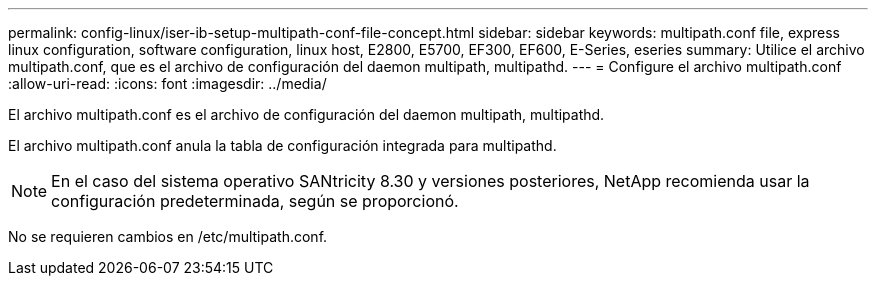 ---
permalink: config-linux/iser-ib-setup-multipath-conf-file-concept.html 
sidebar: sidebar 
keywords: multipath.conf file, express linux configuration, software configuration, linux host, E2800, E5700, EF300, EF600, E-Series, eseries 
summary: Utilice el archivo multipath.conf, que es el archivo de configuración del daemon multipath, multipathd. 
---
= Configure el archivo multipath.conf
:allow-uri-read: 
:icons: font
:imagesdir: ../media/


[role="lead"]
El archivo multipath.conf es el archivo de configuración del daemon multipath, multipathd.

El archivo multipath.conf anula la tabla de configuración integrada para multipathd.


NOTE: En el caso del sistema operativo SANtricity 8.30 y versiones posteriores, NetApp recomienda usar la configuración predeterminada, según se proporcionó.

No se requieren cambios en /etc/multipath.conf.
